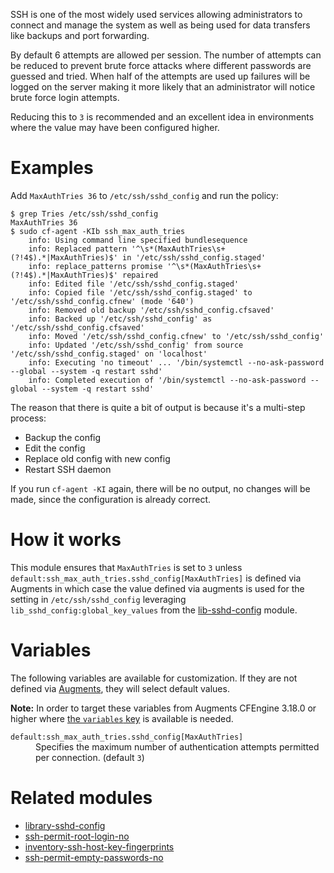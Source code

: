 SSH is one of the most widely used services allowing administrators to connect and manage the system as well as being used for data transfers like backups and port forwarding.

By default 6 attempts are allowed per session. The number of attempts can be reduced to prevent brute force attacks where different passwords are guessed and tried. When half of the attempts are used up failures will be logged on the server making it more likely that an administrator will notice brute force login attempts.

Reducing this to =3= is recommended and an excellent idea in environments where the value may have been configured higher.

* Examples

Add =MaxAuthTries 36= to =/etc/ssh/sshd_config= and run the policy:

#+begin_example
$ grep Tries /etc/ssh/sshd_config
MaxAuthTries 36
$ sudo cf-agent -KIb ssh_max_auth_tries
    info: Using command line specified bundlesequence
    info: Replaced pattern '^\s*(MaxAuthTries\s+(?!4$).*|MaxAuthTries)$' in '/etc/ssh/sshd_config.staged'
    info: replace_patterns promise '^\s*(MaxAuthTries\s+(?!4$).*|MaxAuthTries)$' repaired
    info: Edited file '/etc/ssh/sshd_config.staged'
    info: Copied file '/etc/ssh/sshd_config.staged' to '/etc/ssh/sshd_config.cfnew' (mode '640')
    info: Removed old backup '/etc/ssh/sshd_config.cfsaved'
    info: Backed up '/etc/ssh/sshd_config' as '/etc/ssh/sshd_config.cfsaved'
    info: Moved '/etc/ssh/sshd_config.cfnew' to '/etc/ssh/sshd_config'
    info: Updated '/etc/ssh/sshd_config' from source '/etc/ssh/sshd_config.staged' on 'localhost'
    info: Executing 'no timeout' ... '/bin/systemctl --no-ask-password --global --system -q restart sshd'
    info: Completed execution of '/bin/systemctl --no-ask-password --global --system -q restart sshd'
#+end_example

The reason that there is quite a bit of output is because it's a multi-step process:

- Backup the config
- Edit the config
- Replace old config with new config
- Restart SSH daemon

If you run =cf-agent -KI= again, there will be no output, no changes will be made, since the configuration is already correct.

* How it works

This module ensures that =MaxAuthTries= is set to =3= unless =default:ssh_max_auth_tries.sshd_config[MaxAuthTries]= is defined via Augments in which case the value defined via augments is used for the setting in =/etc/ssh/sshd_config= leveraging =lib_sshd_config:global_key_values= from the [[https://build.cfengine.com/modules/inventory-local-users][lib-sshd-config]] module.

* Variables

The following variables are available for customization. If they are not defined via [[https://docs.cfengine.com/docs/3.18/reference-language-concepts-augments.html][Augments]], they will select default values.

*Note:* In order to target these variables from Augments CFEngine 3.18.0 or higher where [[https://docs.cfengine.com/docs/3.18/reference-language-concepts-augments.html#variables][the =variables= key]] is available is needed.

- =default:ssh_max_auth_tries.sshd_config[MaxAuthTries]= :: Specifies the maximum number of authentication attempts permitted per connection. (default =3=)

* Related modules
- [[https://build.cfengine.com/modules/library-sshd-config/][library-sshd-config]]
- [[https://build.cfengine.com/modules/ssh-permit-root-login-no/][ssh-permit-root-login-no]]
- [[https://build.cfengine.com/modules/inventory-ssh-host-key-fingerprints/][inventory-ssh-host-key-fingerprints]]
- [[https://build.cfengine.com/modules/ssh-permit-empty-passwords-no/][ssh-permit-empty-passwords-no]]

